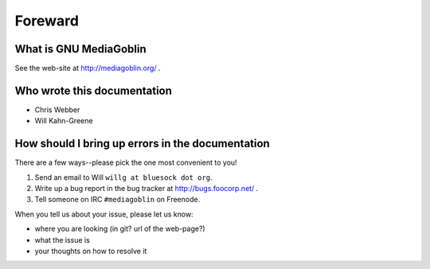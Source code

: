 ==========
 Foreward
==========

What is GNU MediaGoblin
=======================

See the web-site at http://mediagoblin.org/ .


Who wrote this documentation
============================

* Chris Webber
* Will Kahn-Greene


How should I bring up errors in the documentation
=================================================

There are a few ways--please pick the one most convenient to you!

1. Send an email to Will ``willg at bluesock dot org``.
2. Write up a bug report in the bug tracker at http://bugs.foocorp.net/ .
3. Tell someone on IRC ``#mediagoblin`` on Freenode.

When you tell us about your issue, please let us know:

* where you are looking (in git?  url of the web-page?)
* what the issue is
* your thoughts on how to resolve it

